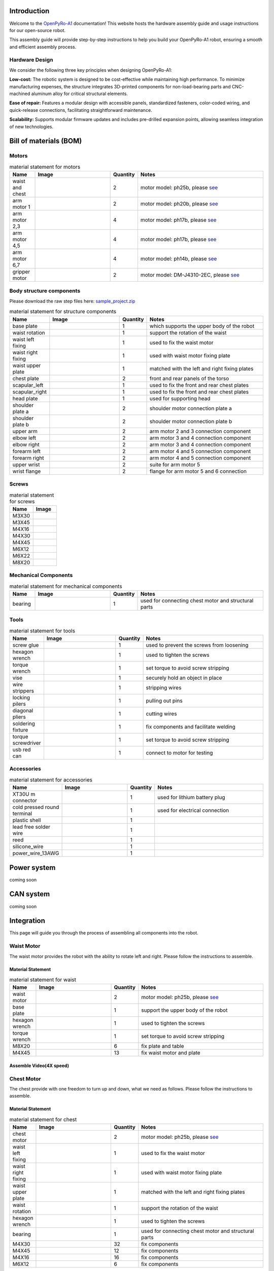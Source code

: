 .. OpenPyRo-A1 Docs documentation master file, created by
   sphinx-quickstart on Mon Mar 17 20:33:45 2025.
   You can adapt this file completely to your liking, but it should at least
   contain the root `toctree` directive.

.. title:: OpenPyRo-A1 Docs


Introduction
============
Welcome to the `OpenPyRo-A1 <https://openpyro-a1.github.io/>`_ documentation! This website hosts the hardware assembly guide and usage instructions for our open-source robot.

.. image:: ./_static/images/paper/openpyroa1.png
   :alt: OpenPyRo-A1
   :align: center
   :width: 600

.. Key Features of OpenPyRo-A1
.. ---------------------------

.. - **Affordability:** Priced at approximately $14,000, the OpenPyRo-A1 offers a cost-effective solution for researchers and developers seeking a dual-arm robotic platform.

.. - **Modular Hardware Design:** Constructed using 3D-printed components and CNC-machined aluminum alloy parts, the robot's modular design facilitates easy assembly, maintenance, and customization.

.. - **Advanced Software Integration:** The Python-based software framework supports VR-based data collection, imitation learning from visual and positional data, and seamless integration with LLMs and VLMs for high-level task planning.

.. - **Bimanual Manipulation:** Equipped with two 7-degree-of-freedom (7-DoF) arms, the OpenPyRo-A1 is capable of performing complex bimanual tasks, including object manipulation, cooking, and collaborative operations.

This assembly guide will provide step-by-step instructions to help you build your OpenPyRo-A1 robot, ensuring a smooth and efficient assembly process.

Hardware Design
---------------

We consider the following three key principles when designing OpenPyRo-A1:

**Low-cost:**
The robotic system is designed to be cost-effective while maintaining high performance. To minimize manufacturing expenses, the structure integrates 3D-printed components for non-load-bearing parts and CNC-machined aluminum alloy for critical structural elements.

**Ease of repair:**
Features a modular design with accessible panels, standardized fasteners, color-coded wiring, and quick-release connections, facilitating straightforward maintenance.

**Scalability:**
Supports modular firmware updates and includes pre-drilled expansion points, allowing seamless integration of new technologies.


.. Control System
.. --------------
.. We developed the distributed teleoperation system based on LCM to control the robot, the whole system design as follows:

.. (Pd Control and Gripper) we run this node to do the pd control, the main work for this node including publish robot state such as joint state, gripper state and calculate the control target and set the motor to the target with a stable frequency.

.. (Meta quest3 node) we run this node to publish the original data comes from VR device, such as head and hand pose with a high frquency.

.. (End effetor node) we run this node to calculate forward kinematic result.

.. (Gripper mapper) we run this code to do the data transformer comes from VR device, with this can be very easy to used in different type gripper

.. (calibration node) we run this node to do the calibration from VR to robot frame, to do the smooth control

.. (IK node) we run this to do the innverse kinematic calculation and set the ik solution to the pd control node to control the motor













Bill of materials (BOM)
============================================

Motors
------


.. |ph25b_motor| image:: ./_static/images/motors/ph25b.png
   :align: middle
   :width: 100px
   :alt: motor used for waist and chest

.. |ph20b_motor| image:: ./_static/images/motors/ph20b.png
   :align: middle
   :width: 100px
   :alt: motor used for arm

.. |ph17b_motor| image:: ./_static/images/motors/ph17b.png
   :align: middle
   :width: 100px
   :alt: motor used for arm

.. |ph14b_motor| image:: ./_static/images/motors/ph14b.png
   :align: middle
   :width: 100px
   :alt: motor used for arm

.. |ph11b_motor| image:: ./_static/images/motors/ph11b.png
   :align: middle
   :width: 100px
   :alt: motor used for arm

.. |damiao_motor| image:: ./_static/images/motors/damiao.png
   :align: middle
   :width: 100px
   :alt: motor used for grippers


.. csv-table:: material statement for motors
   :header: "Name", "Image", "Quantity", "Notes"
   :widths: 10, 30, 10, 50
   :class: white-background

   "waist and chest", "|ph25b_motor|", "2", "motor model: ph25b, please `see <#>`_"
   "arm motor 1", "|ph20b_motor|", "2", "motor model: ph20b, please `see <#>`_"
   "arm motor 2,3", "|ph17b_motor|", "4", "motor model: ph17b, please `see <#>`_"
   "arm motor 4,5", "|ph14b_motor|", "4", "motor model: ph17b, please `see <#>`_"
   "arm motor 6,7", "|ph11b_motor|", "4", "motor model: ph14b, please `see <#>`_"
   "gripper motor", "|damiao_motor|", "2", "motor model: DM-J4310-2EC, please `see <#>`_"



Body structure components
-------------------------
Please download the raw step files here: `sample_project.zip <_static/sample_project.zip>`_

.. |base_plate| image:: ./_static/images/structure_components/base_plate.png
   :align: middle
   :width: 100px
   :alt: base plate that supports the upper body of the robot

.. |waist_rotation| image:: ./_static/images/structure_components/waist_rotation.png
   :align: middle
   :width: 100px
   :alt: support the rotation of the waist

.. |waist_motor_left_fixing_part| image:: ./_static/images/structure_components/waist_motor_left_fixing_part.png
   :align: middle
   :width: 100px
   :alt: used to fix the waist motor

.. |waist_motor_right_fixing_part| image:: ./_static/images/structure_components/waist_motor_right_fixing_part.png
   :align: middle
   :width: 100px
   :alt: used with waist motor fixing plate for waist movement

.. |waist_motor_upper_plate| image:: ./_static/images/structure_components/waist_motor_upper_plate.png
   :align: middle
   :width: 100px
   :alt: matched with the left and right fixing plates of the waist motor

.. |chest_plate| image:: ./_static/images/structure_components/chest_plate.png
   :align: middle
   :width: 100px
   :alt: front and rear panels of the torso

.. |scapular_left| image:: ./_static/images/structure_components/scapular_left.png
   :align: middle
   :width: 100px
   :alt: the shoulder part is used to fix the front and rear chest plates

.. |scapular_right| image:: ./_static/images/structure_components/scapular_right.png
   :align: middle
   :width: 100px
   :alt: the shoulder part is used to fix the front and rear chest plates

.. |head_plate| image:: ./_static/images/structure_components/head_plate.png
   :align: middle
   :width: 100px
   :alt: used to supporte head

.. |shoulder_plate_a| image:: ./_static/images/structure_components/shoulder_plate_a.png
   :align: middle
   :width: 100px
   :alt: shoulder motor connection plate

.. |shoulder_plate_b| image:: ./_static/images/structure_components/shoulder_plate_b.png
   :align: middle
   :width: 100px
   :alt: shoulder motor connection plate

.. |upper_arm| image:: ./_static/images/structure_components/upper_arm.png
   :align: middle
   :width: 100px
   :alt: arm motor 2 and 3 connection component

.. |forearm_left| image:: ./_static/images/structure_components/forearm_left.png
   :align: middle
   :width: 100px
   :alt: arm motor 4 and 5 connection component

.. |forearm_right| image:: ./_static/images/structure_components/forearm_right.png
   :align: middle
   :width: 100px
   :alt: arm motor 4 and 5 connection component

.. |elbow_left| image:: ./_static/images/structure_components/elbow_left.png
   :align: middle
   :width: 100px
   :alt: arm motor 3 and 4 connection component

.. |elbow_right| image:: ./_static/images/structure_components/elbow_right.png
   :align: middle
   :width: 100px
   :alt: arm motor 3 and 4 connection component

.. |upper_wrist| image:: ./_static/images/structure_components/upper_wrist.png
   :align: middle
   :width: 100px
   :alt: suite for arm motor 5

.. |wrist_flange| image:: ./_static/images/structure_components/wrist_flange.png
   :align: middle
   :width: 100px
   :alt: suite for arm motor 5

.. csv-table:: material statement for structure components
   :header: "Name", "Image", "Quantity", "Notes"
   :widths: 10, 30, 10, 50
   :class: white-background

   "base plate", "|base_plate|", "1", "which supports the upper body of the robot"
   "waist rotation", "|waist_rotation|", "1", "support the rotation of the waist"
   "waist left fixing", "|waist_motor_left_fixing_part|", "1", "used to fix the waist motor"
   "waist right fixing", "|waist_motor_right_fixing_part|", "1", "used with waist motor fixing plate"
   "waist upper plate", "|waist_motor_upper_plate|", "1", "matched with the left and right fixing plates"
   "chest plate", "|chest_plate|", "2", "front and rear panels of the torso"
   "scapular_left", "|scapular_left|", "1", "used to fix the front and rear chest plates"
   "scapular_right", "|scapular_right|", "1", "used to fix the front and rear chest plates"
   "head plate", "|head_plate|", "1", "used for supporting head"
   "shoulder plate a", "|shoulder_plate_a|", "2", "shoulder motor connection plate a"
   "shoulder plate b", "|shoulder_plate_b|", "2", "shoulder motor connection plate b"
   "upper arm", "|upper_arm|", "2", "arm motor 2 and 3 connection component"
   "elbow left", "|elbow_left|", "2", "arm motor 3 and 4 connection component"
   "elbow right", "|elbow_right|", "2", "arm motor 3 and 4 connection component"
   "forearm left", "|forearm_left|", "2", "arm motor 4 and 5 connection component"
   "forearm right", "|forearm_right|", "2", "arm motor 4 and 5 connection component"
   "upper wrist", "|upper_wrist|", "2", "suite for arm motor 5"
   "wrist flange", "|wrist_flange|", "2", "flange for arm motor 5 and 6 connection"




Screws
------

.. |M3X30| image:: ./_static/images/screw/M3X30.png
   :align: middle
   :width: 100px
   :alt: M3X30

.. |M3X45| image:: ./_static/images/screw/M3X45.png
   :align: middle
   :width: 100px
   :alt: M3X45

.. |M4X16| image:: ./_static/images/screw/M4X16.png
   :align: middle
   :width: 100px
   :alt: M4X16

.. |M4X30| image:: ./_static/images/screw/M4X30.png
   :align: middle
   :width: 100px
   :alt: M4X30

.. |M4X45| image:: ./_static/images/screw/M4X45.png
   :align: middle
   :width: 100px
   :alt: M4X45

.. |M6X12| image:: ./_static/images/screw/M6X12.png
   :align: middle
   :width: 100px
   :alt: M6X12

.. |M6X22| image:: ./_static/images/screw/M6X22.png
   :align: middle
   :width: 100px
   :alt: M6X22

.. |M8X20| image:: ./_static/images/screw/M8X20.png
   :align: middle
   :width: 100px
   :alt: M8X20


.. csv-table:: material statement for screws
   :header: "Name", "Image"
   :widths: 50, 50
   :class: white-background

   "M3X30", "|M3X30|"
   "M3X45", "|M3X45|"
   "M4X16", "|M4X16|"
   "M4X30", "|M4X30|"
   "M4X45", "|M4X45|"
   "M6X12", "|M6X12|"
   "M6X22", "|M6X22|"
   "M8X20", "|M8X20|"

Mechanical Components
---------------------

.. |RU66_bearing| image:: ./_static/images/mechanical_components/RU66_bearing.png
   :align: middle
   :width: 100px
   :alt: RU66_bearing


.. csv-table:: material statement for mechanical components
   :header: "Name", "Image", "Quantity", "Notes"
   :widths: 10, 30, 10, 50
   :class: white-background

   "bearing", "|RU66_bearing|", "1", "used for connecting chest motor and structural parts"



Tools
-----

.. |screw_glue| image:: ./_static/images/tools/screw_glue.png
   :align: middle
   :width: 100px
   :alt: used to prevent the screws from loosening

.. |hexagon_wrench| image:: ./_static/images/tools/hexagon_wrench.png
   :align: middle
   :width: 100px
   :alt: used to tighten the screws

.. |torque_wrench| image:: ./_static/images/tools/torque_wrench.png
   :align: middle
   :width: 100px
   :alt: set torque to avoid screw stripping

.. |vise| image:: ./_static/images/tools/vise.png
   :align: middle
   :width: 100px
   :alt: securely hold an object in place

.. |wire_strippers| image:: ./_static/images/tools/wire_strippers.png
   :align: middle
   :width: 100px
   :alt: stripping wires

.. |locking_pilers| image:: ./_static/images/tools/locking_pliers.png
   :align: middle
   :width: 100px
   :alt: pulling out pins

.. |diagonal_cutting_pliers| image:: ./_static/images/tools/diagonal_cutting_pliers.png
   :align: middle
   :width: 100px
   :alt: cutting wires

.. |soldering_station_fixture| image:: ./_static/images/tools/soldering_station_fixture.png
   :align: middle
   :width: 100px
   :alt: fix components and facilitate welding

.. |torque_screwdriver| image:: ./_static/images/tools/torque_screwdriver.png
   :align: middle
   :width: 100px
   :alt: fix components and facilitate welding

.. |usb_red_can| image:: ./_static/images/tools/usb_red_can.png
   :align: middle
   :width: 100px
   :alt: connect to motor for testing



.. csv-table:: material statement for tools
   :header: "Name", "Image", "Quantity", "Notes"
   :widths: 10, 30, 10, 50
   :class: white-background

   "screw glue", "|screw_glue|", "1", "used to prevent the screws from loosening"
   "hexagon wrench", "|hexagon_wrench|", "1", "used to tighten the screws"
   "torque wrench", "|torque_wrench|", "1", "set torque to avoid screw stripping"
   "vise", "|vise|", "1", "securely hold an object in place"
   "wire strippers", "|wire_strippers|", "1", "stripping wires"
   "locking pilers", "|locking_pilers|", "1", "pulling out pins"
   "diagonal pliers", "|diagonal_cutting_pliers|", "1", "cutting wires"
   "soldering fixture", "|soldering_station_fixture|", "1", "fix components and facilitate welding"
   "torque screwdriver", "|torque_screwdriver|", "1", "set torque to avoid screw stripping"
   "usb red can", "|usb_red_can|", "1", "connect to motor for testing"


Accessories
-----------

.. |XT30U_m_connector| image:: ./_static/images/accessories/XT30U_m_connector.png
   :align: middle
   :width: 100px
   :alt: used for lithium battery plug

.. |cold_pressed_round_terminal| image:: ./_static/images/accessories/cold_pressed_round_terminal.png
   :align: middle
   :width: 100px
   :alt: used for electrical connection

.. |plastic_shell| image:: ./_static/images/accessories/plastic_shell.png
   :align: middle
   :width: 100px
   :alt: 

.. |lead_free_solder_wire| image:: ./_static/images/accessories/lead_free_solder_wire.png
   :align: middle
   :width: 100px
   :alt: 

.. |reed| image:: ./_static/images/accessories/reed.png
   :align: middle
   :width: 100px
   :alt: 

.. |silicone_wire| image:: ./_static/images/accessories/silicone_wire.png
   :align: middle
   :width: 100px
   :alt: 

.. |power_wire_13AWG| image:: ./_static/images/accessories/power_wire_13AWG.png
   :align: middle
   :width: 100px
   :alt: 

   


.. csv-table:: material statement for accessories
   :header: "Name", "Image", "Quantity", "Notes"
   :widths: 10, 30, 10, 50
   :class: white-background

   "XT30U m connector", "|XT30U_m_connector|", "1", "used for lithium battery plug"
   "cold pressed round terminal", "|cold_pressed_round_terminal|", "1", "used for electrical connection"
   "plastic shell", "|plastic_shell|", "1", ""
   "lead free solder wire", "|lead_free_solder_wire|", "1", ""
   "reed", "|reed|", "1", ""
   "silicone_wire", "|silicone_wire|", "1", ""
   "power_wire_13AWG", "|power_wire_13AWG|", "1", ""







Power system
============================================
coming soon


CAN system
============================================
coming soon


Integration
============================================

This page will guide you through the process of assembling all components into the robot.



Waist Motor
-----------
The waist motor provides the robot with the ability to rotate left and right. Please follow the instructions to assemble.



Material Statement
++++++++++++++++++

.. csv-table:: material statement for waist
   :header: "Name", "Image", "Quantity", "Notes"
   :widths: 10, 30, 10, 50
   :class: white-background

   "waist motor", "|ph25b_motor|", "2", "motor model: ph25b, please `see <#>`_"
   "base plate", "|base_plate|", "1", "support the upper body of the robot"
   "hexagon wrench", "|hexagon_wrench|", "1", "used to tighten the screws"
   "torque wrench", "|torque_wrench|", "1", "set torque to avoid screw stripping"
   "M8X20", "|M8X20|", "6", "fix plate and table"
   "M4X45", "|M4X45|", "13", "fix waist motor and plate"


Assemble Video(4X speed)
++++++++++++++++++++++++

.. video:: ./_static/videos/waist.mp4
   :width: 100%
   :autoplay:
   :loop:
   :muted:


Chest Motor
-----------
The chest provide with one freedom to turn up and down, what we need as follows. Please follow the instructions to assemble.


Material Statement
++++++++++++++++++

.. csv-table:: material statement for chest
   :header: "Name", "Image", "Quantity", "Notes"
   :widths: 10, 30, 10, 50
   :class: white-background

   "chest motor", "|ph25b_motor|", "2", "motor model: ph25b, please `see <#>`_"
   "waist left fixing", "|waist_motor_left_fixing_part|", "1", "used to fix the waist motor"
   "waist right fixing", "|waist_motor_right_fixing_part|", "1", "used with waist motor fixing plate"
   "waist upper plate", "|waist_motor_upper_plate|", "1", "matched with the left and right fixing plates"
   "waist rotation", "|waist_rotation|", "1", "support the rotation of the waist"
   "hexagon wrench", "|hexagon_wrench|", "1", "used to tighten the screws"
   "bearing", "|RU66_bearing|", "1", "used for connecting chest motor and structural parts"
   "M4X30", "|M4X30|", "32", "fix components"
   "M4X45", "|M4X45|", "12", "fix components"
   "M4X16", "|M4X16|", "16", "fix components"
   "M6X12", "|M6X12|", "6", "fix components"



Assemble Video(4X speed)
++++++++++++++++++++++++

Firstly, assemble the chest motor and its components.

.. video:: ./_static/videos/chest.mp4
   :width: 100%
   :autoplay:
   :loop:
   :muted:


Secondly, assemble chest motor turntable components.

.. video:: ./_static/videos/chest_turnable.mp4
   :width: 100%
   :autoplay:
   :loop:
   :muted:



Right shoulder motor
--------------------
From the perspective of the robot, the first motor of the right arm, what we need as follows. Please follow the instructions to assemble.

Material Statement
++++++++++++++++++

.. csv-table:: material statement for right shoulder
   :header: "Name", "Image", "Quantity", "Notes"
   :widths: 10, 30, 10, 50
   :class: white-background

   "scapular_right", "|scapular_right|", "1", "used to fix the front and rear chest plates"
   "arm motor 1", "|ph20b_motor|", "1", "motor model: ph20b"
   "shoulder plate a", "|shoulder_plate_a|", "1", "shoulder motor connection plate a"
   "M6X22", "|M6X22|", "8", "fix scapular right and chest plates"
   "M3X45", "|M3X45|", "8", "fix right shoulder motor and right scapular"
   "M3X30", "|M3X30|", "14", "fix shoulder plate a and right motor"
   "torque wrench", "|torque_wrench|", "1", "set torque to avoid screw stripping"
   "hexagon wrench", "|hexagon_wrench|", "1", "used to tighten the screws"


Assemble Video(4X speed)
++++++++++++++++++++++++


.. video:: ./_static/videos/right_motor_1.mp4
   :width: 100%
   :autoplay:
   :loop:
   :muted:



Power and signal 
--------------------
The power wire is used to supply power to the motor, and the signal wire is used for motor communication. Please follow the instructions to assemble.

Material Statement
++++++++++++++++++

.. csv-table:: material statement for power and signal wire
   :header: "Name", "Image", "Quantity", "Notes"
   :widths: 10, 30, 10, 50
   :class: white-background

   "XT30U m connector", "|XT30U_m_connector|", "1", "used for lithium battery plug"
   "cold pressed round terminal", "|cold_pressed_round_terminal|", "1", "used for electrical connection"
   "plastic shell", "|plastic_shell|", "1", ""
   "reed", "|reed|", "1", ""
   "silicone_wire", "|silicone_wire|", "1", ""
   "wire strippers", "|wire_strippers|", "1", "stripping wires"
   "diagonal pliers", "|diagonal_cutting_pliers|", "1", "cutting wires"
   "power_wire_13AWG", "|power_wire_13AWG|", "1", ""



Assemble Video(4X speed)
++++++++++++++++++++++++

Firstly, make the power wire.

.. video:: ./_static/videos/power_wire.mp4
   :width: 100%
   :autoplay:
   :loop:
   :muted:

.. Combine power wire with power, you will get:

.. .. image:: ./_static/images/made/power_and_wire.png
..    :width: 50%
   


Secondly, make the signal wire.

.. video:: ./_static/videos/signal_wire.mp4
   :width: 100%
   :autoplay:
   :loop:
   :muted:

.. Combine signal wire with usb red can, you will get:

.. .. image:: ./_static/images/made/can_and_wire.png
..    :width: 50%


Waist motor zero adjustment
---------------------------



